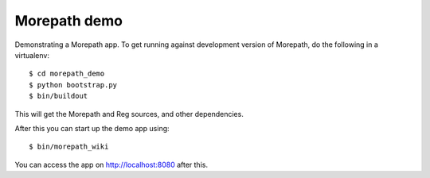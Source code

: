 Morepath demo
=============

Demonstrating a Morepath app. To get running against development
version of Morepath, do the following in a virtualenv::

  $ cd morepath_demo
  $ python bootstrap.py
  $ bin/buildout

This will get the Morepath and Reg sources, and other dependencies.

After this you can start up the demo app using::

  $ bin/morepath_wiki

You can access the app on http://localhost:8080 after this.
